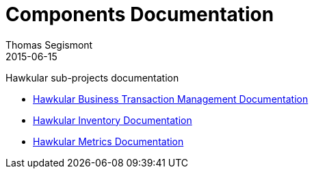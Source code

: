 = Components Documentation
Thomas Segismont
2015-06-15
:description: Hawkular sub-projects documentation
:jbake-type: page
:jbake-status: published

Hawkular sub-projects documentation

* link:btm/index.html[Hawkular Business Transaction Management Documentation]

* link:inventory/index.html[Hawkular Inventory Documentation]

* link:metrics/index.html[Hawkular Metrics Documentation]


